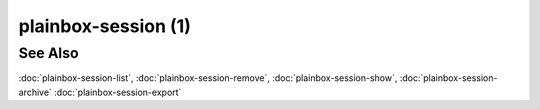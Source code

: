 ====================
plainbox-session (1)
====================

.. argparse::
    :ref: plainbox.impl.box.get_parser_for_sphinx
    :prog: plainbox
    :manpage:
    :path: session
    :nodefault:

See Also
========

:doc:`plainbox-session-list`, :doc:`plainbox-session-remove`,
:doc:`plainbox-session-show`, :doc:`plainbox-session-archive`
:doc:`plainbox-session-export`
